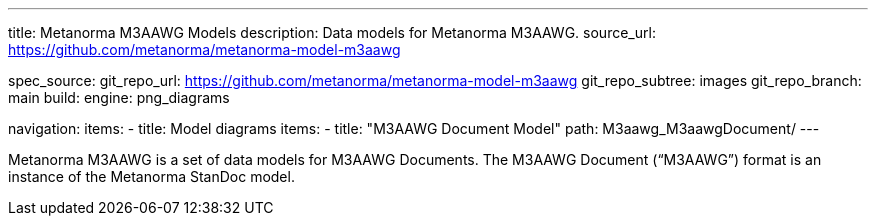 ---
title: Metanorma M3AAWG Models
description: Data models for Metanorma M3AAWG.
source_url: https://github.com/metanorma/metanorma-model-m3aawg

spec_source:
  git_repo_url: https://github.com/metanorma/metanorma-model-m3aawg
  git_repo_subtree: images
  git_repo_branch: main
  build:
    engine: png_diagrams

navigation:
  items:
  - title: Model diagrams
    items:
    - title: "M3AAWG Document Model"
      path: M3aawg_M3aawgDocument/
---

Metanorma M3AAWG is a set of data models for M3AAWG Documents.
The M3AAWG Document ("`M3AAWG`") format is an instance of the Metanorma StanDoc model.
